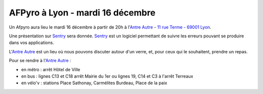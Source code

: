 
AFPyro à Lyon - mardi 16 décembre
=================================

Un Afpyro aura lieu le mardi 16 décembre à partir de 20h à l'`Antre Autre <http://www.lantreautre.fr/>`_ - `11 rue Terme - 69001 Lyon <http://www.openstreetmap.org/?mlat=45.769148&mlon=4.831513&zoom=18&layers=M>`_.

Une présentation sur `Sentry <https://getsentry.com>`_ sera donnée. `Sentry <https://getsentry.com>`_ est un logiciel permettant de suivre les erreurs pouvant se produire dans vos applications.

L'`Antre Autre <http://www.lantreautre.fr/>`_ est un lieu où nous pouvons discuter autour d'un verre, et, pour ceux qui le souhaitent, prendre un repas.

Pour se rendre à l'`Antre Autre <http://www.lantreautre.fr/>`_ :

- en métro : arrêt Hôtel de Ville
- en bus : lignes C13 et C18 arrêt Mairie du 1er ou lignes 19, C14 et C3 à l'arrêt Terreaux
- en vélo'v : stations Place Sathonay, Carmélites Burdeau, Place de la paix

